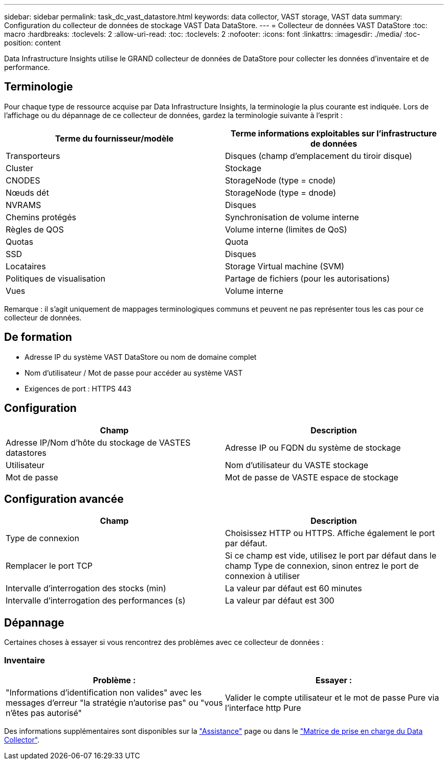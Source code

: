 ---
sidebar: sidebar 
permalink: task_dc_vast_datastore.html 
keywords: data collector, VAST storage, VAST data 
summary: Configuration du collecteur de données de stockage VAST Data DataStore. 
---
= Collecteur de données VAST DataStore
:toc: macro
:hardbreaks:
:toclevels: 2
:allow-uri-read: 
:toc: 
:toclevels: 2
:nofooter: 
:icons: font
:linkattrs: 
:imagesdir: ./media/
:toc-position: content


[role="lead"]
Data Infrastructure Insights utilise le GRAND collecteur de données de DataStore pour collecter les données d’inventaire et de performance.



== Terminologie

Pour chaque type de ressource acquise par Data Infrastructure Insights, la terminologie la plus courante est indiquée. Lors de l'affichage ou du dépannage de ce collecteur de données, gardez la terminologie suivante à l'esprit :

[cols="2*"]
|===
| Terme du fournisseur/modèle | Terme informations exploitables sur l'infrastructure de données 


| Transporteurs | Disques (champ d'emplacement du tiroir disque) 


| Cluster | Stockage 


| CNODES | StorageNode (type = cnode) 


| Nœuds dét | StorageNode (type = dnode) 


| NVRAMS | Disques 


| Chemins protégés | Synchronisation de volume interne 


| Règles de QOS | Volume interne (limites de QoS) 


| Quotas | Quota 


| SSD | Disques 


| Locataires | Storage Virtual machine (SVM) 


| Politiques de visualisation | Partage de fichiers (pour les autorisations) 


| Vues | Volume interne 
|===
Remarque : il s'agit uniquement de mappages terminologiques communs et peuvent ne pas représenter tous les cas pour ce collecteur de données.



== De formation

* Adresse IP du système VAST DataStore ou nom de domaine complet
* Nom d'utilisateur / Mot de passe pour accéder au système VAST
* Exigences de port : HTTPS 443




== Configuration

[cols="2*"]
|===
| Champ | Description 


| Adresse IP/Nom d'hôte du stockage de VASTES datastores | Adresse IP ou FQDN du système de stockage 


| Utilisateur | Nom d'utilisateur du VASTE stockage 


| Mot de passe | Mot de passe de VASTE espace de stockage 
|===


== Configuration avancée

[cols="2*"]
|===
| Champ | Description 


| Type de connexion | Choisissez HTTP ou HTTPS. Affiche également le port par défaut. 


| Remplacer le port TCP | Si ce champ est vide, utilisez le port par défaut dans le champ Type de connexion, sinon entrez le port de connexion à utiliser 


| Intervalle d'interrogation des stocks (min) | La valeur par défaut est 60 minutes 


| Intervalle d'interrogation des performances (s) | La valeur par défaut est 300 
|===


== Dépannage

Certaines choses à essayer si vous rencontrez des problèmes avec ce collecteur de données :



=== Inventaire

[cols="2*"]
|===
| Problème : | Essayer : 


| "Informations d'identification non valides" avec les messages d'erreur "la stratégie n'autorise pas" ou "vous n'êtes pas autorisé" | Valider le compte utilisateur et le mot de passe Pure via l'interface http Pure 
|===
Des informations supplémentaires sont disponibles sur la link:concept_requesting_support.html["Assistance"] page ou dans le link:reference_data_collector_support_matrix.html["Matrice de prise en charge du Data Collector"].
